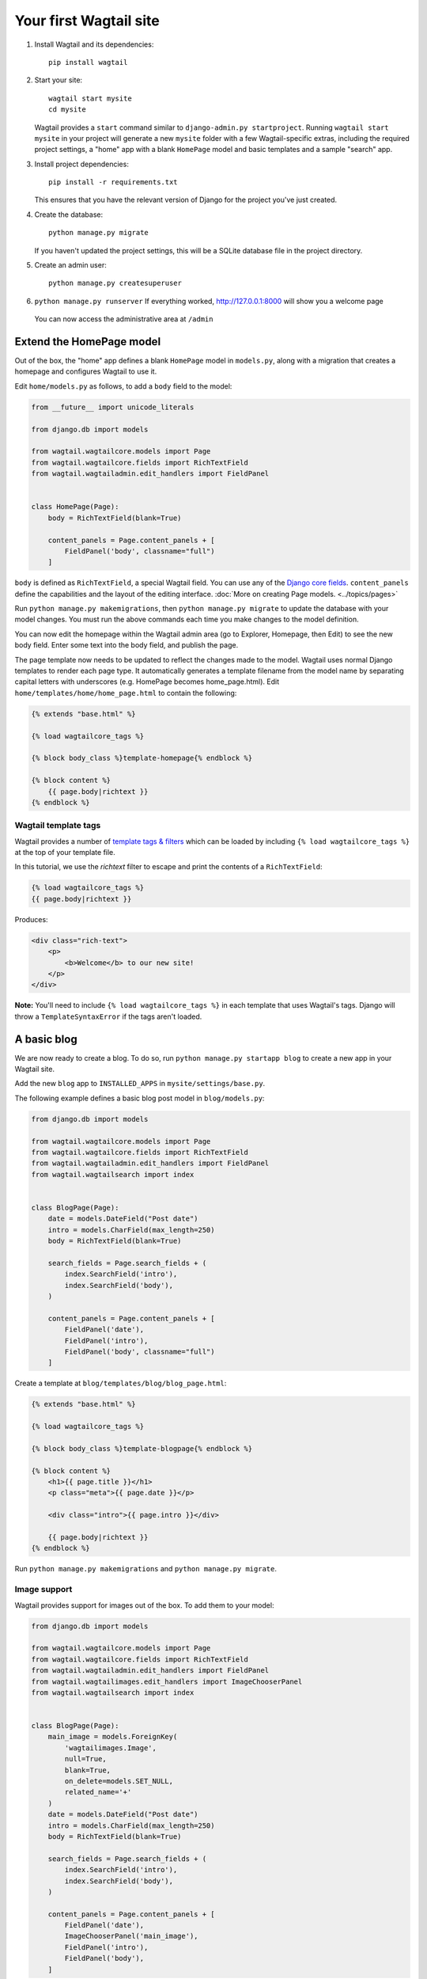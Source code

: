 Your first Wagtail site
=======================

1. Install Wagtail and its dependencies::

    pip install wagtail

2. Start your site::

    wagtail start mysite
    cd mysite

   Wagtail provides a ``start`` command similar to
   ``django-admin.py startproject``. Running ``wagtail start mysite`` in
   your project will generate a new ``mysite`` folder with a few
   Wagtail-specific extras, including the required project settings, a
   "home" app with a blank ``HomePage`` model and basic templates and a sample
   "search" app.

3. Install project dependencies::

    pip install -r requirements.txt

   This ensures that you have the relevant version of Django for the project you've just created.

4. Create the database::

    python manage.py migrate

   If you haven't updated the project settings, this will be a SQLite
   database file in the project directory.

5. Create an admin user::

    python manage.py createsuperuser

6. ``python manage.py runserver`` If everything worked,
   http://127.0.0.1:8000 will show you a welcome page

   .. figure:: ../_static/images/tutorial/tutorial_1.png
      :alt: Wagtail welcome message

   You can now access the administrative area at ``/admin``

   .. figure:: ../_static/images/tutorial/tutorial_2.png
      :alt: Administrative screen

Extend the HomePage model
-------------------------

Out of the box, the "home" app defines a blank ``HomePage`` model in ``models.py``, along with a migration that creates a homepage and configures Wagtail to use it.

Edit ``home/models.py`` as follows, to add a ``body`` field to the model:

.. code-block:: python

    from __future__ import unicode_literals

    from django.db import models

    from wagtail.wagtailcore.models import Page
    from wagtail.wagtailcore.fields import RichTextField
    from wagtail.wagtailadmin.edit_handlers import FieldPanel


    class HomePage(Page):
        body = RichTextField(blank=True)

        content_panels = Page.content_panels + [
            FieldPanel('body', classname="full")
        ]

``body`` is defined as ``RichTextField``, a special Wagtail field. You
can use any of the `Django core fields <https://docs.djangoproject.com/en/1.8/ref/models/fields/>`__. ``content_panels`` define the
capabilities and the layout of the editing interface. :doc:`More on creating Page models. <../topics/pages>`

Run ``python manage.py makemigrations``, then
``python manage.py migrate`` to update the database with your model
changes. You must run the above commands each time you make changes to
the model definition.

You can now edit the homepage within the Wagtail admin area (go to Explorer, Homepage, then Edit) to see the new body field. Enter some text into the body field, and publish the page.

The page template now needs to be updated to reflect the changes made
to the model. Wagtail uses normal Django templates to render each page
type. It automatically generates a template filename from the model name
by separating capital letters with underscores (e.g. HomePage becomes
home\_page.html). Edit
``home/templates/home/home_page.html`` to contain the following:

.. code-block:: html+django

    {% extends "base.html" %}

    {% load wagtailcore_tags %}

    {% block body_class %}template-homepage{% endblock %}

    {% block content %}
        {{ page.body|richtext }}
    {% endblock %}

.. figure:: ../_static/images/tutorial/tutorial_3.png
   :alt: Updated homepage


Wagtail template tags
~~~~~~~~~~~~~~~~~~~~~

Wagtail provides a number of
`template tags & filters <../topics/writing_templates#template-tags-filters>`__
which can be loaded by including ``{% load wagtailcore_tags %}`` at the top of
your template file.

In this tutorial, we use the `richtext` filter to escape and print the contents
of a ``RichTextField``:

.. code-block:: html+django

    {% load wagtailcore_tags %}
    {{ page.body|richtext }}

Produces:

.. code-block:: html

    <div class="rich-text">
        <p>
            <b>Welcome</b> to our new site!
        </p>
    </div>

**Note:** You'll need to include ``{% load wagtailcore_tags %}`` in each
template that uses Wagtail's tags. Django will throw a ``TemplateSyntaxError``
if the tags aren't loaded.


A basic blog
------------

We are now ready to create a blog. To do so, run
``python manage.py startapp blog`` to create a new app in your Wagtail site.

Add the new ``blog`` app to ``INSTALLED_APPS`` in ``mysite/settings/base.py``.

The following example defines a basic blog post model in ``blog/models.py``:

.. code-block:: python

    from django.db import models

    from wagtail.wagtailcore.models import Page
    from wagtail.wagtailcore.fields import RichTextField
    from wagtail.wagtailadmin.edit_handlers import FieldPanel
    from wagtail.wagtailsearch import index


    class BlogPage(Page):
        date = models.DateField("Post date")
        intro = models.CharField(max_length=250)
        body = RichTextField(blank=True)

        search_fields = Page.search_fields + (
            index.SearchField('intro'),
            index.SearchField('body'),
        )

        content_panels = Page.content_panels + [
            FieldPanel('date'),
            FieldPanel('intro'),
            FieldPanel('body', classname="full")
        ]

Create a template at ``blog/templates/blog/blog_page.html``:

.. code-block:: html+django

    {% extends "base.html" %}

    {% load wagtailcore_tags %}

    {% block body_class %}template-blogpage{% endblock %}

    {% block content %}
        <h1>{{ page.title }}</h1>
        <p class="meta">{{ page.date }}</p>

        <div class="intro">{{ page.intro }}</div>

        {{ page.body|richtext }}
    {% endblock %}

Run ``python manage.py makemigrations`` and ``python manage.py migrate``.

.. figure:: ../_static/images/tutorial/tutorial_4.png
   :alt: Create page screen

.. figure:: ../_static/images/tutorial/tutorial_5.png
   :alt: Page edit screen

Image support
~~~~~~~~~~~~~

Wagtail provides support for images out of the box. To add them to your
model:

.. code-block:: python

    from django.db import models

    from wagtail.wagtailcore.models import Page
    from wagtail.wagtailcore.fields import RichTextField
    from wagtail.wagtailadmin.edit_handlers import FieldPanel
    from wagtail.wagtailimages.edit_handlers import ImageChooserPanel
    from wagtail.wagtailsearch import index


    class BlogPage(Page):
        main_image = models.ForeignKey(
            'wagtailimages.Image',
            null=True,
            blank=True,
            on_delete=models.SET_NULL,
            related_name='+'
        )
        date = models.DateField("Post date")
        intro = models.CharField(max_length=250)
        body = RichTextField(blank=True)

        search_fields = Page.search_fields + (
            index.SearchField('intro'),
            index.SearchField('body'),
        )

        content_panels = Page.content_panels + [
            FieldPanel('date'),
            ImageChooserPanel('main_image'),
            FieldPanel('intro'),
            FieldPanel('body'),
        ]

Run ``python manage.py makemigrations`` and ``python manage.py migrate``.

Adjust your blog page template to include the image:

.. code-block:: html+django

    {% extends "base.html" %}

    {% load wagtailcore_tags wagtailimages_tags %}

    {% block body_class %}template-blogpage{% endblock %}

    {% block content %}
        <h1>{{ page.title }}</h1>
        <p class="meta">{{ page.date }}</p>

        {% if page.main_image %}
          {% image page.main_image width-400 %}
        {% endif %}

        <div class="intro">{{ page.intro }}</div>

        {{ page.body|richtext }}
    {% endblock %}

.. figure:: ../_static/images/tutorial/tutorial_6.png
   :alt: A blog post sample

You can read more about using images in templates in the
:doc:`docs <../topics/images/index>`.

Blog Index
~~~~~~~~~~

Let us extend the Blog app to provide an index.

.. code-block:: python

    class BlogIndexPage(Page):
        intro = RichTextField(blank=True)

        content_panels = Page.content_panels + [
            FieldPanel('intro', classname="full")
        ]

The above creates an index type to collect all our blog posts.

``blog/templates/blog/blog_index_page.html``

.. code-block:: html+django

    {% extends "base.html" %}

    {% load wagtailcore_tags %}

    {% block body_class %}template-blogindexpage{% endblock %}

    {% block content %}
        <h1>{{ page.title }}</h1>

        <div class="intro">{{ page.intro|richtext }}</div>
    {% endblock %}

Related items
~~~~~~~~~~~~~

Let's extend the BlogIndexPage to add related links. The related links
can be BlogPages or external links. Change ``blog/models.py`` to

.. code-block:: python

    from django.db import models

    from modelcluster.fields import ParentalKey

    from wagtail.wagtailcore.models import Page, Orderable
    from wagtail.wagtailcore.fields import RichTextField
    from wagtail.wagtailadmin.edit_handlers import (FieldPanel,
                                                    InlinePanel,
                                                    MultiFieldPanel,
                                                    PageChooserPanel)
    from wagtail.wagtailimages.edit_handlers import ImageChooserPanel
    from wagtail.wagtailsearch import index


    # ...

    class LinkFields(models.Model):
        link_external = models.URLField("External link", blank=True)
        link_page = models.ForeignKey(
            'wagtailcore.Page',
            null=True,
            blank=True,
            related_name='+'
        )

        @property
        def link(self):
            if self.link_page:
                return self.link_page.url
            else:
                return self.link_external

        panels = [
            FieldPanel('link_external'),
            PageChooserPanel('link_page'),
        ]

        class Meta:
            abstract = True


    # Related links
    class RelatedLink(LinkFields):
        title = models.CharField(max_length=255, help_text="Link title")

        panels = [
            FieldPanel('title'),
            MultiFieldPanel(LinkFields.panels, "Link"),
        ]

        class Meta:
            abstract = True


    class BlogIndexPage(Page):
        intro = RichTextField(blank=True)

        content_panels = Page.content_panels + [
            FieldPanel('intro', classname="full"),
            InlinePanel('related_links', label="Related links"),
        ]


    class BlogIndexRelatedLink(Orderable, RelatedLink):
        page = ParentalKey('BlogIndexPage', related_name='related_links')

.. figure:: ../_static/images/tutorial/tutorial_7.png
   :alt: Blog index edit screen

Extend ``blog_index_page.html`` to show related items

.. code-block:: html+django

    {% extends "base.html" %}

    {% load wagtailcore_tags %}

    {% block body_class %}template-blogindexpage{% endblock %}

    {% block content %}
        <h1>{{ page.title }}</h1>

        <div class="intro">{{ page.intro|richtext }}</div>

        {% if page.related_links.all %}
            <ul>
                {% for item in page.related_links.all %}
                    <li><a href="{{ item.link }}">{{ item.title }}</a></li>
                {% endfor %}
            </ul>
        {% endif %}
    {% endblock %}

You now have a fully working blog with featured blog posts.

.. figure:: ../_static/images/tutorial/tutorial_8.png
   :alt: Barebones blog index

Where next
----------

-  Read the Wagtail :doc:`topics <../topics/index>` and :doc:`reference <../reference/index>` documentation
-  Learn how to implement :doc:`StreamField <../topics/streamfield>` for freeform page content
-  Browse through the :doc:`advanced topics <../advanced_topics/index>` section and read :doc:`third-party tutorials <../advanced_topics/third_party_tutorials>`
